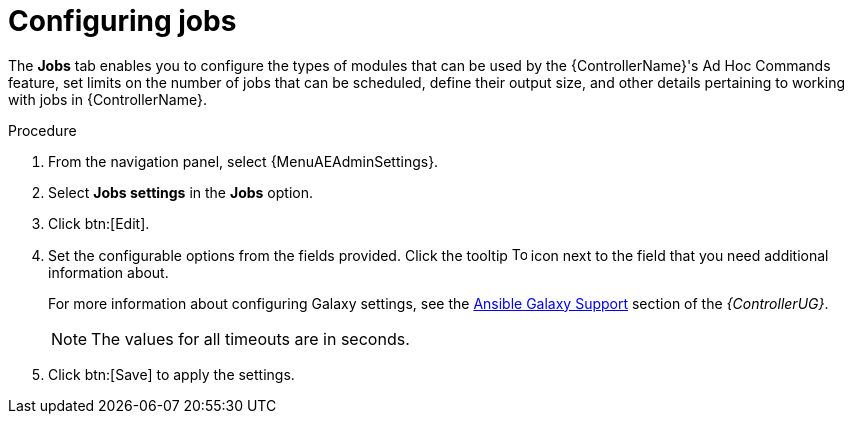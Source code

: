 [id="controller-configure-jobs"]

= Configuring jobs

The *Jobs* tab enables you to configure the types of modules that can be used by the {ControllerName}'s Ad Hoc Commands feature, set limits on the number of jobs that can be scheduled, define their output size, and other details pertaining to working with jobs in {ControllerName}.

.Procedure

. From the navigation panel, select {MenuAEAdminSettings}.
. Select *Jobs settings* in the *Jobs* option.
. Click btn:[Edit].
. Set the configurable options from the fields provided.
Click the tooltip image:question_circle.png[Tool tip,15,15] icon next to the field that you need additional information about.
+
For more information about configuring Galaxy settings, see the link:{BaseURL}/red_hat_ansible_automation_platform/{PlatformVers}/html-single/automation_controller_user_guide/index#ref-projects-galaxy-support[Ansible Galaxy Support] section of the _{ControllerUG}_.
+
[NOTE]
====
The values for all timeouts are in seconds.
====
+
. Click btn:[Save] to apply the settings.
